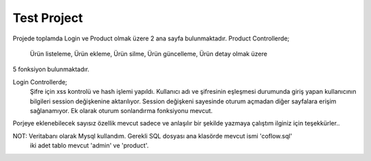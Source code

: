 ###################
Test Project
###################
Projede toplamda Login ve Product olmak üzere 2 ana sayfa bulunmaktadır.
Product Controllerde;
	Ürün listeleme,
	Ürün ekleme,
	Ürün silme,
	Ürün güncelleme,
	Ürün detay olmak üzere
5 fonksiyon bulunmaktadır.

Login Controllerde;
	Şifre için xss kontrolü ve hash işlemi yapıldı. Kullanıcı adı ve şifresinin eşleşmesi durumunda 
	giriş yapan kullanıcının bilgileri session değişkenine aktarılıyor. Session
	değişkeni sayesinde oturum açmadan diğer sayfalara erişim sağlanamıyor.
	Ek olarak oturum sonlandırma fonksiyonu mevcut.
	
Porjeye eklenebilecek sayısız özellik mevcut sadece ve anlaşılır bir şekilde yazmaya çalıştım ilginiz için teşekkürler..

NOT: Veritabanı olarak Mysql kullandım. Gerekli SQL dosyası ana klasörde mevcut ismi 'coflow.sql'
	iki adet tablo mevcut 'admin' ve 'product'.


